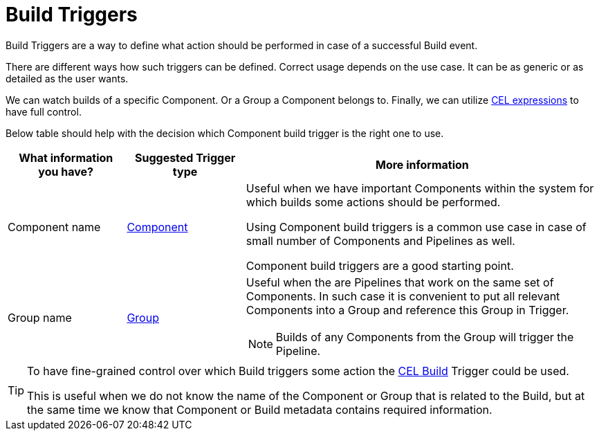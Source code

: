= Build Triggers

Build Triggers are a way to define what action should be performed in case of
a successful Build event.

There are different ways how such triggers can be defined. Correct usage depends on the use case.
It can be as generic or as detailed as the user wants.

We can watch builds of a specific Component. Or a Group
a Component belongs to. Finally, we can utilize link:https://github.com/google/cel-spec/blob/master/doc/langdef.md[CEL expressions]
to have full control.

Below table should help with the decision which Component build trigger is the right one to use.

[cols="1,1,3",options=header]
|===
|What information you have?
|Suggested Trigger type
|More information

|Component name
|xref:triggers/build/component.adoc[Component]
|Useful when we have important Components within the system for which builds
some actions should be performed.

Using Component build triggers is a common use case in case of small number of
Components and Pipelines as well.

Component build triggers are a good starting point.

|Group name
|xref:triggers/build/group.adoc[Group]
a|Useful when the are Pipelines that work on the same set of Components. In such case it
is convenient to put all relevant Components into a Group and reference this Group in Trigger.

NOTE: Builds of any Components from the Group will trigger the Pipeline.
|=== 

[TIP]
====
To have fine-grained control over which Build triggers some action the xref:triggers/build/cel.adoc[CEL Build] Trigger could be used.

This is useful when we do not know the name of the Component or Group that is related to the Build,
but at the same time we know that Component or Build metadata contains required information.
====
